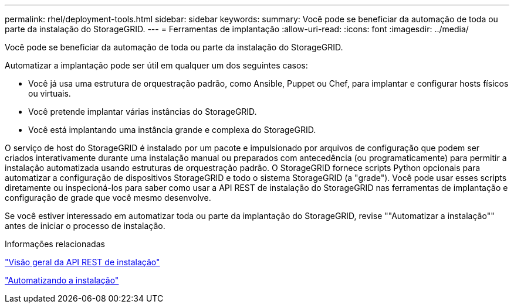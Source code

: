 ---
permalink: rhel/deployment-tools.html 
sidebar: sidebar 
keywords:  
summary: Você pode se beneficiar da automação de toda ou parte da instalação do StorageGRID. 
---
= Ferramentas de implantação
:allow-uri-read: 
:icons: font
:imagesdir: ../media/


[role="lead"]
Você pode se beneficiar da automação de toda ou parte da instalação do StorageGRID.

Automatizar a implantação pode ser útil em qualquer um dos seguintes casos:

* Você já usa uma estrutura de orquestração padrão, como Ansible, Puppet ou Chef, para implantar e configurar hosts físicos ou virtuais.
* Você pretende implantar várias instâncias do StorageGRID.
* Você está implantando uma instância grande e complexa do StorageGRID.


O serviço de host do StorageGRID é instalado por um pacote e impulsionado por arquivos de configuração que podem ser criados interativamente durante uma instalação manual ou preparados com antecedência (ou programaticamente) para permitir a instalação automatizada usando estruturas de orquestração padrão. O StorageGRID fornece scripts Python opcionais para automatizar a configuração de dispositivos StorageGRID e todo o sistema StorageGRID (a "grade"). Você pode usar esses scripts diretamente ou inspecioná-los para saber como usar a API REST de instalação do StorageGRID nas ferramentas de implantação e configuração de grade que você mesmo desenvolve.

Se você estiver interessado em automatizar toda ou parte da implantação do StorageGRID, revise ""Automatizar a instalação"" antes de iniciar o processo de instalação.

.Informações relacionadas
link:overview-of-installation-rest-api.html["Visão geral da API REST de instalação"]

link:automating-installation.html["Automatizando a instalação"]

